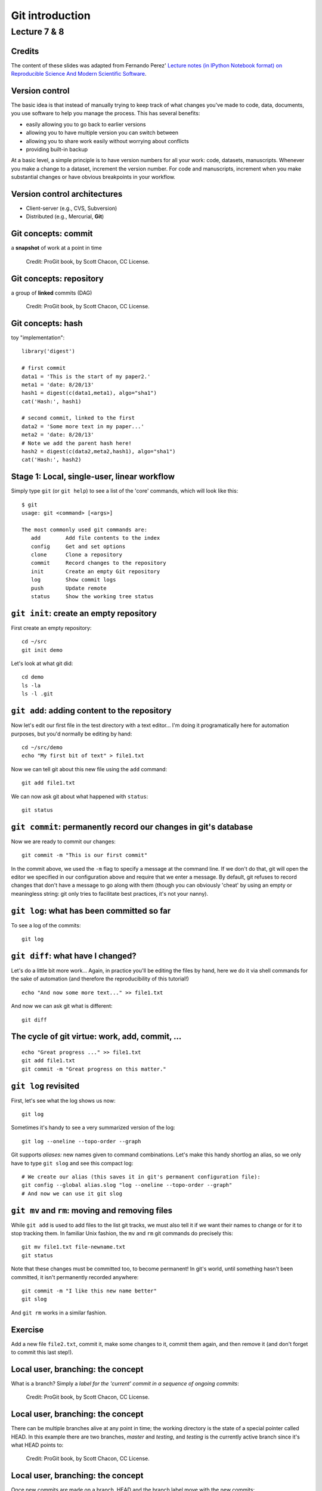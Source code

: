 .. |bullet| unicode:: U+02022
.. |emdash| unicode:: U+02014
.. |endash| unicode:: U+02013

================
Git introduction
================

Lecture 7 & 8
~~~~~~~~~~~~~

Credits
=======

The content of these slides was adapted from Fernando Perez' `Lecture notes (in
IPython Notebook format) on Reproducible Science And Modern Scientific
Software <https://github.com/fperez/reprosw>`_.

Version control
===============

The basic idea is that instead of manually trying to keep track of what
changes you've made to code, data, documents, you use software to help
you manage the process. This has several benefits:

-  easily allowing you to go back to earlier versions
-  allowing you to have multiple version you can switch between
-  allowing you to share work easily without worrying about conflicts
-  providing built-in backup

At a basic level, a simple principle is to have version numbers for all
your work: code, datasets, manuscripts. Whenever you make a change to a
dataset, increment the version number. For code and manuscripts,
increment when you make substantial changes or have obvious breakpoints
in your workflow.

Version control architectures
=============================

-  Client-server (e.g., CVS, Subversion)
-  Distributed (e.g., Mercurial, **Git**)

Git concepts: commit
====================

a **snapshot** of work at a point in time

.. figure:: ../figs/commit_anatomy.png
   :alt: Credit: ProGit book, by Scott Chacon, CC License.
   :width: 80%

   Credit: ProGit book, by Scott Chacon, CC License.

Git concepts: repository
========================

a group of **linked** commits (DAG)

.. figure:: ../figs/threecommits.png
   :alt: Credit: ProGit book, by Scott Chacon, CC License.
   :width: 90%

   Credit: ProGit book, by Scott Chacon, CC License.

Git concepts: hash
==================

toy "implementation"::

  library('digest')
  
  # first commit
  data1 = 'This is the start of my paper2.'
  meta1 = 'date: 8/20/13'
  hash1 = digest(c(data1,meta1), algo="sha1")
  cat('Hash:', hash1)
  
  # second commit, linked to the first
  data2 = 'Some more text in my paper...'
  meta2 = 'date: 8/20/13'
  # Note we add the parent hash here!
  hash2 = digest(c(data2,meta2,hash1), algo="sha1")
  cat('Hash:', hash2)


Stage 1: Local, single-user, linear workflow
============================================

Simply type ``git`` (or ``git help``) to see a list of the
'core' commands, which will look like this::

  $ git
  usage: git <command> [<args>]
  
  The most commonly used git commands are:
     add        Add file contents to the index
     config     Get and set options
     clone      Clone a repository
     commit     Record changes to the repository
     init       Create an empty Git repository
     log        Show commit logs
     push       Update remote 
     status     Show the working tree status


``git init``: create an empty repository
========================================

First create an empty repository::

  cd ~/src
  git init demo

Let's look at what git did::

  cd demo
  ls -la
  ls -l .git

``git add``: adding content to the repository
=============================================

Now let's edit our first file in the test directory with a text
editor... I'm doing it programatically here for automation purposes, but
you'd normally be editing by hand::

  cd ~/src/demo
  echo "My first bit of text" > file1.txt

Now we can tell git about this new file using the ``add`` command::

  git add file1.txt

We can now ask git about what happened with ``status``::

  git status

``git commit``: permanently record our changes in git's database
================================================================

Now we are ready to commit our changes::

  git commit -m "This is our first commit"

In the commit above, we used the ``-m`` flag to specify a message at the
command line. If we don't do that, git will open the editor we specified
in our configuration above and require that we enter a message. By
default, git refuses to record changes that don't have a message to go
along with them (though you can obviously 'cheat' by using an empty or
meaningless string: git only tries to facilitate best practices, it's
not your nanny).

``git log``: what has been committed so far
===========================================

To see a log of the commits::

  git log

``git diff``: what have I changed?
==================================

Let's do a little bit more work... Again, in practice you'll be editing
the files by hand, here we do it via shell commands for the sake of
automation (and therefore the reproducibility of this tutorial!)

::

  echo "And now some more text..." >> file1.txt

And now we can ask git what is different::

  git diff

The cycle of git virtue: work, add, commit, ...
===============================================

::

  echo "Great progress ..." >> file1.txt
  git add file1.txt
  git commit -m "Great progress on this matter."

``git log`` revisited
=====================

First, let's see what the log shows us now::

  git log

Sometimes it's handy to see a very summarized version of the log::

  git log --oneline --topo-order --graph

Git supports *aliases:* new names given to command combinations. Let's
make this handy shortlog an alias, so we only have to type ``git slog``
and see this compact log::

  # We create our alias (this saves it in git's permanent configuration file):
  git config --global alias.slog "log --oneline --topo-order --graph"
  # And now we can use it git slog

``git mv`` and ``rm``: moving and removing files
================================================

While ``git add`` is used to add files to the list git tracks, we must
also tell it if we want their names to change or for it to stop tracking
them. In familiar Unix fashion, the ``mv`` and ``rm`` git commands do
precisely this::

  git mv file1.txt file-newname.txt
  git status

Note that these changes must be committed too, to become permanent! In
git's world, until something hasn't been committed, it isn't permanently
recorded anywhere::
  
  git commit -m "I like this new name better"
  git slog

And ``git rm`` works in a similar fashion.

Exercise
========

Add a new file ``file2.txt``, commit it, make some changes to it, commit
them again, and then remove it (and don't forget to commit this last
step!).

Local user, branching: the concept
==================================

What is a branch? Simply a *label for the 'current' commit in a sequence
of ongoing commits*:

.. figure:: ../figs/masterbranch.png
   :width: 90%
   :alt: Credit: ProGit book, by Scott Chacon, CC License.

   Credit: ProGit book, by Scott Chacon, CC License.

Local user, branching: the concept
==================================

There can be multiple branches alive at any point in time; the working
directory is the state of a special pointer called HEAD. In this example
there are two branches, *master* and *testing*, and *testing* is the
currently active branch since it's what HEAD points to:

.. figure:: ../figs/HEAD_testing.png
   :width: 50%
   :alt: Credit: ProGit book, by Scott Chacon, CC License.

   Credit: ProGit book, by Scott Chacon, CC License.

Local user, branching: the concept
==================================

Once new commits are made on a branch, HEAD and the branch label move
with the new commits:

.. figure:: ../figs/branchcommit.png
   :width: 80%
   :alt: Credit: ProGit book, by Scott Chacon, CC License.

   Credit: ProGit book, by Scott Chacon, CC License.

Local user, branching: the concept
==================================

This allows the history of both branches to diverge:

.. figure:: ../figs/mergescenario.png
   :width: 60%
   :alt: Credit: ProGit book, by Scott Chacon, CC License.

   Credit: ProGit book, by Scott Chacon, CC License.

Local user, branching: the concept
==================================

But based on this graph structure, git can compute the necessary
information to merge the divergent branches back and continue with a
unified line of development:

.. figure:: ../figs/mergeaftermath.png
   :width: 80%
   :alt: Credit: ProGit book, by Scott Chacon, CC License.

   Credit: ProGit book, by Scott Chacon, CC License.

Local user, branching: an example
=================================

Let's now illustrate all of this with a concrete example. Let's get our
bearings first::

  git status
  ls

We are now going to try two different routes of development: on the
``master`` branch we will add one file and on the ``experiment`` branch,
which we will create, we will add a different one. We will then merge
the experimental branch into ``master``.

Local user, branching: an example
=================================

Create and work on an experimental branch::

  git branch experiment
  git checkout experiment
  echo "Some crazy idea" > experiment.txt
  git add experiment.txt
  git commit -m "Trying something new"
  git slog

Local user, branching: an example
=================================

Work on the master branch::

  git checkout master
  git slog
  echo "Work goes on in master..." >> file-newname.txt
  git add file-newname.txt
  git commit -m "The mainline keeps moving"
  git slog

Local user, branching: an example
=================================

Now merge experimental branch::

  ls
  git merge experiment
  git slog

Using remotes as a single user
==============================

We are now going to introduce the concept of a *remote repository*: a
pointer to another copy of the repository that lives on a different
location. This can be simply a different path on the filesystem or a
server on the internet.

For this discussion, we'll be using remotes hosted on the
`GitHub.com <http://github.com>`__ service, but you can equally use
other services like `BitBucket <http://bitbucket.org>`__ or
`Gitorious <http://gitorious.org>`__ as well as host your own.

::

  git remote -v

Since the above cell didn't produce any output after the
``git remote -v`` call, it means we have no remote repositories
configured. We will now proceed to do so.

Using remotes as a single user
==============================

Once logged into GitHub, go to
the `new repository page <https://github.com/new>`__ and make a
repository called ``test``. Do **not** check the box that says
``Initialize this repository with a README``, since we already have an
existing repository here. That option is useful when you're starting
first at Github and don't have a repo made already on a local computer.

Using remotes as a single user
==============================

We can now follow the instructions from the next page::

  git remote add origin git@github.com:jarrodmillman/test.git
  git push -u origin master

Let's see the remote situation again::

  git remote -v

We can now `see this repository publicly on
github <https://github.com/jarrodmillman/test>`__.

Using remotes as a single user
==============================

Let's see how this can be useful for backup and syncing work between two
different computers. I'll simulate a 2nd computer by working in a
different directory...

::

  cd ~/src/
  # Here I clone my 'test' repo but with a different name, test2,
  # to simulate a 2nd computer
  git clone git@github.com:jarrodmillman/test.git test2
  cd test2
  pwd
  git remote -v

Using remotes as a single user
==============================

Let's now make some changes in one 'computer' and synchronize them on
the second.

::

  cd ~/src/test2
  # working on computer #2
  echo "More new content on my experiment" >> experiment.txt
  git add experiment.txt
  git commit -m "More work, on machine #2"

Using remotes as a single user
==============================

Now we put this new work up on the github server so it's available from
the internet::

  # working on computer #2
  git push

Now let's fetch that work from machine #1::

  cd ~/src/demo
  git pull

An important aside: conflict management
=======================================

While git is very good at merging, if two different branches modify the
same file in the same location, it simply can't decide which change
should prevail. At that point, human intervention is necessary to make
the decision. Git will help you by marking the location in the file that
has a problem, but it's up to you to resolve the conflict. Let's see how
that works by intentionally creating a conflict.

We start by creating a branch and making a change to our experiment
file::

  git branch trouble
  git checkout trouble
  echo "This is going to be a problem..." >> experiment.txt
  git add experiment.txt
  git commit -m "Changes in the trouble branch"

An important aside: conflict management
=======================================

And now we go back to the master branch, where we change the *same*
file::

  git checkout master
  echo "More work on the master branch..." >> experiment.txt
  git add experiment.txt
  git commit -m "Mainline work"``

So now let's see what happens if we try to merge the ``trouble`` branch
into ``master``::

  git merge trouble

Let's see what git has put into our file::

  cat experiment.txt

An important aside: conflict management
=======================================

At this point, we go into the file with a text editor, decide which
changes to keep, and make a new commit that records our decision. To
automate my edits, I use the ``sed`` command::

  sed -i '/^</d' experiment.txt
  sed -i '/^>/d' experiment.txt
  sed -i '/^=/d' experiment.txt

An important aside: conflict management
=======================================

I've now made the edits, in this case I decided that both pieces of text
were useful, so I just accepted both additions.

::

  cat experiment.txt

Let's then make our new commit::

  git add experiment.txt
  git commit -m "Completed merge of trouble, fixing conflicts along the way"
  git slog

An important aside: conflict management
=======================================

*Note:* While it's a good idea to understand the basics of fixing merge
conflicts by hand, in some cases you may find the use of an automated
tool useful. Git supports multiple `merge
tools <https://www.kernel.org/pub/software/scm/git/docs/git-mergetool.html>`__:
a merge tool is a piece of software that conforms to a basic interface
and knows how to merge two files into a new one. Since these are
typically graphical tools, there are various to choose from for the
different operating systems, and as long as they obey a basic command
structure, git can work with any of them.


Learning Git
============

-  `Git for Scientists: A
   Tutorial <http://nyuccl.org/pages/GitTutorial/>`__
-  `Gitwash: workflow for scientific Python
   projects <http://matthew-brett.github.io/pydagogue/gitwash_build.html>`__
-  `Git branching demo <http://pcottle.github.io/learnGitBranching/>`__

